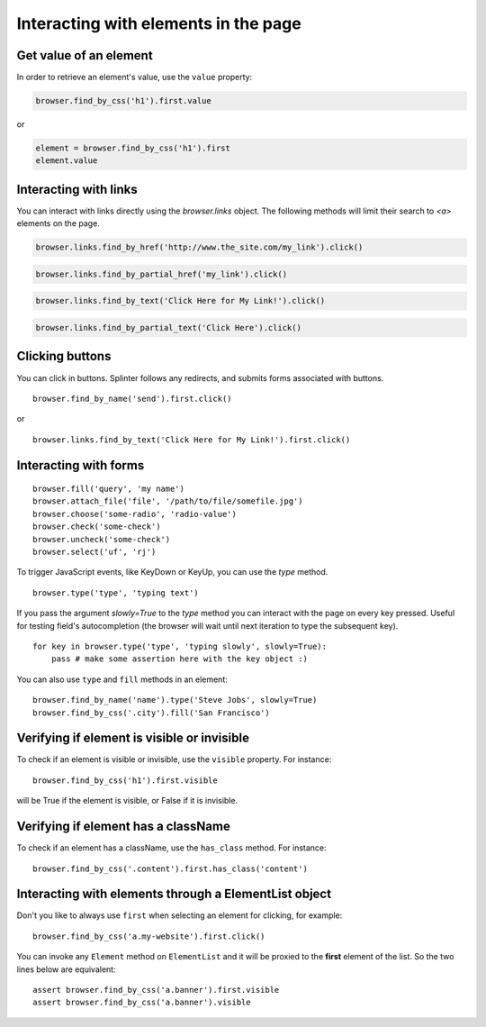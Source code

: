 .. Copyright 2012 splinter authors. All rights reserved.
   Use of this source code is governed by a BSD-style
   license that can be found in the LICENSE file.

.. meta::
    :description: Dealing with elements in the page.
    :keywords: splinter, python, tutorial, documentation, forms, click links, get value

+++++++++++++++++++++++++++++++++++++
Interacting with elements in the page
+++++++++++++++++++++++++++++++++++++

Get value of an element
-----------------------

In order to retrieve an element's value, use the ``value`` property:

.. code-block:: python

    browser.find_by_css('h1').first.value

or

.. code-block:: python

    element = browser.find_by_css('h1').first
    element.value


Interacting with links
----------------------

You can interact with links directly using the `browser.links` object.
The following methods will limit their search to `<a>` elements on the page.

.. code-block:: python

    browser.links.find_by_href('http://www.the_site.com/my_link').click()

.. code-block:: python

    browser.links.find_by_partial_href('my_link').click()

.. code-block:: python

    browser.links.find_by_text('Click Here for My Link!').click()

.. code-block:: python

    browser.links.find_by_partial_text('Click Here').click()


Clicking buttons
----------------

You can click in buttons. Splinter follows any redirects, and submits forms associated with buttons.

.. highlight:: python

::

    browser.find_by_name('send').first.click()

or

.. highlight:: python

::

    browser.links.find_by_text('Click Here for My Link!').first.click()


Interacting with forms
----------------------

.. highlight:: python

::

    browser.fill('query', 'my name')
    browser.attach_file('file', '/path/to/file/somefile.jpg')
    browser.choose('some-radio', 'radio-value')
    browser.check('some-check')
    browser.uncheck('some-check')
    browser.select('uf', 'rj')

To trigger JavaScript events, like KeyDown or KeyUp, you can use the `type` method.

.. highlight:: python

::

    browser.type('type', 'typing text')

If you pass the argument `slowly=True` to the `type` method you can interact with the
page on every key pressed. Useful for testing field's autocompletion (the browser
will wait until next iteration to type the subsequent key).

.. highlight:: python

::

    for key in browser.type('type', 'typing slowly', slowly=True):
        pass # make some assertion here with the key object :)

You can also use ``type`` and ``fill`` methods in an element:

.. highlight:: python

::

    browser.find_by_name('name').type('Steve Jobs', slowly=True)
    browser.find_by_css('.city').fill('San Francisco')


Verifying if element is visible or invisible
--------------------------------------------

To check if an element is visible or invisible, use the ``visible`` property. For instance:

.. highlight:: python

::

    browser.find_by_css('h1').first.visible

will be True if the element is visible, or False if it is invisible.


Verifying if element has a className
------------------------------------

To check if an element has a className, use the ``has_class`` method. For instance:

.. highlight:: python

::

    browser.find_by_css('.content').first.has_class('content')


Interacting with elements through a ElementList object
------------------------------------------------------

Don't you like to always use ``first`` when selecting an element for clicking, for example:

.. highlight:: python

::

    browser.find_by_css('a.my-website').first.click()

You can invoke any ``Element`` method on ``ElementList`` and it will be proxied to the **first** element of the list. So the two lines below are equivalent:

.. highlight:: python

::

    assert browser.find_by_css('a.banner').first.visible
    assert browser.find_by_css('a.banner').visible
